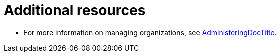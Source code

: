 [id="deploying-organizations-in-project_{context}"]
= Additional resources

* For more information on managing organizations, see link:{AdministeringDocURL}[AdministeringDocTitle].
